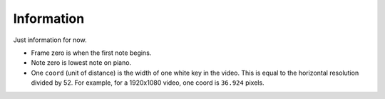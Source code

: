 Information
===========

Just information for now.

- Frame zero is when the first note begins.
- Note zero is lowest note on piano.
- One ``coord`` (unit of distance) is the width of one white key
  in the video. This is equal to the horizontal resolution divided
  by 52. For example, for a 1920x1080 video, one coord is ``36.924``
  pixels.
